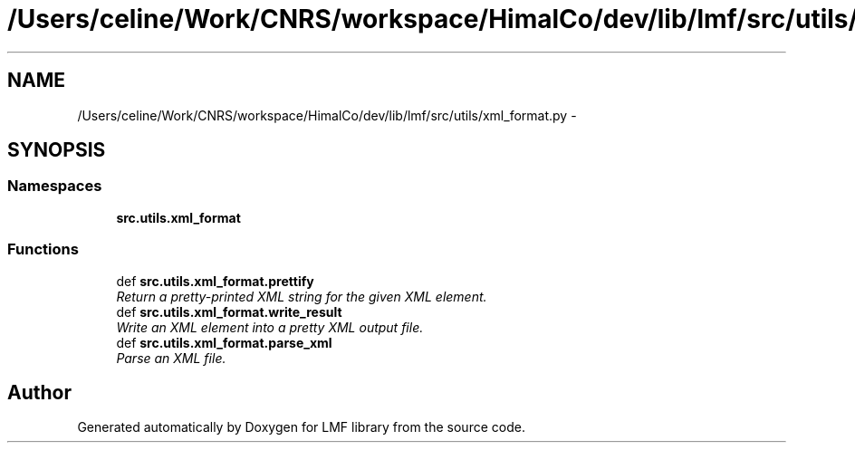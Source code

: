 .TH "/Users/celine/Work/CNRS/workspace/HimalCo/dev/lib/lmf/src/utils/xml_format.py" 3 "Thu Sep 18 2014" "LMF library" \" -*- nroff -*-
.ad l
.nh
.SH NAME
/Users/celine/Work/CNRS/workspace/HimalCo/dev/lib/lmf/src/utils/xml_format.py \- 
.SH SYNOPSIS
.br
.PP
.SS "Namespaces"

.in +1c
.ti -1c
.RI " \fBsrc\&.utils\&.xml_format\fP"
.br
.in -1c
.SS "Functions"

.in +1c
.ti -1c
.RI "def \fBsrc\&.utils\&.xml_format\&.prettify\fP"
.br
.RI "\fIReturn a pretty-printed XML string for the given XML element\&. \fP"
.ti -1c
.RI "def \fBsrc\&.utils\&.xml_format\&.write_result\fP"
.br
.RI "\fIWrite an XML element into a pretty XML output file\&. \fP"
.ti -1c
.RI "def \fBsrc\&.utils\&.xml_format\&.parse_xml\fP"
.br
.RI "\fIParse an XML file\&. \fP"
.in -1c
.SH "Author"
.PP 
Generated automatically by Doxygen for LMF library from the source code\&.
